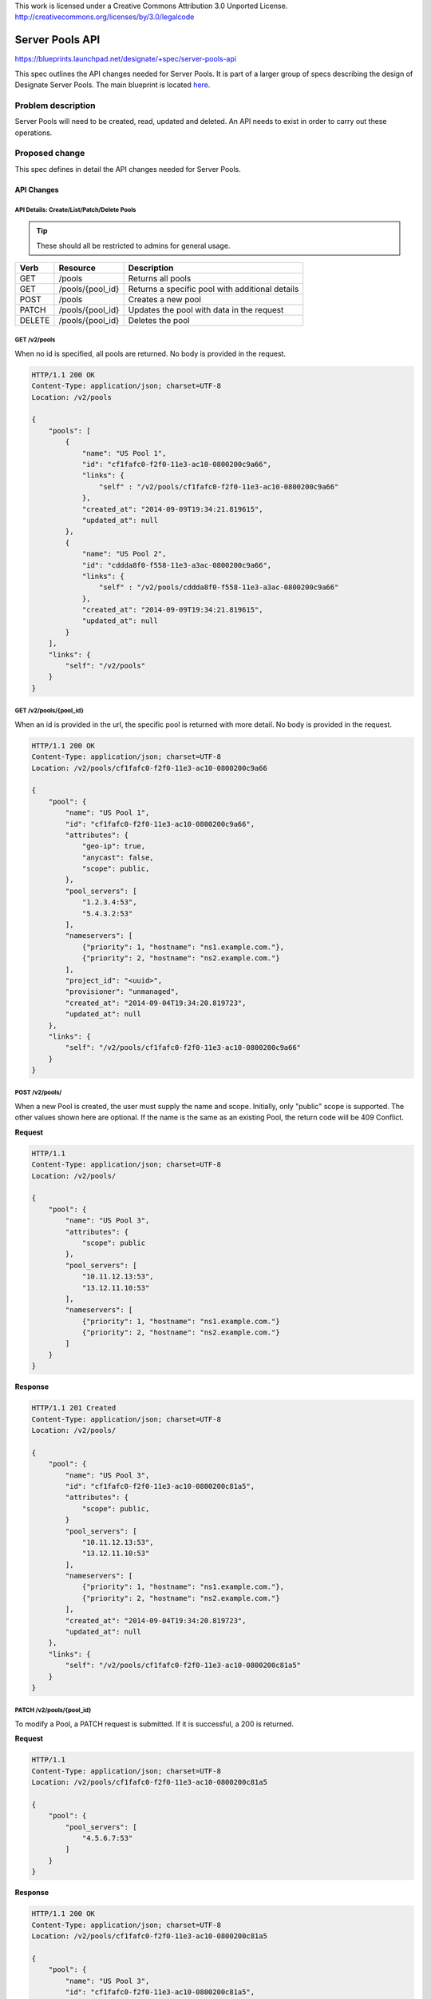 ..

This work is licensed under a Creative Commons Attribution 3.0 Unported License.
http://creativecommons.org/licenses/by/3.0/legalcode

..
  This template should be in ReSTructured text. The filename in the git
  repository should match the launchpad URL, for example a URL of
  https://blueprints.launchpad.net/designate/+spec/awesome-thing should be named
  awesome-thing.rst .  Please do not delete any of the sections in this
  template.  If you have nothing to say for a whole section, just write: None
  For help with syntax, see http://sphinx-doc.org/rest.html
  To test out your formatting, see http://www.tele3.cz/jbar/rest/rest.html

================
Server Pools API
================

https://blueprints.launchpad.net/designate/+spec/server-pools-api

This spec outlines the API changes needed for Server Pools. It is part of a
larger group of specs describing the design of Designate Server Pools. The
main blueprint is located
`here <https://blueprints.launchpad.net/designate/+spec/server-pools>`_.

Problem description
===================

Server Pools will need to be created, read, updated and deleted. An API needs
to exist in order to carry out these operations.

Proposed change
===============

This spec defines in detail the API changes needed for Server Pools.

API Changes
-----------

API Details: Create/List/Patch/Delete Pools
^^^^^^^^^^^^^^^^^^^^^^^^^^^^^^^^^^^^^^^^^^^
.. tip:: These should all be restricted to admins for general usage.

+--------+------------------+------------------------------------------------+
| Verb   | Resource         | Description                                    |
+========+==================+================================================+
| GET    | /pools           | Returns all pools                              |
+--------+------------------+------------------------------------------------+
| GET    | /pools/{pool_id} | Returns a specific pool with additional details|
+--------+------------------+------------------------------------------------+
| POST   | /pools           | Creates a new pool                             |
+--------+------------------+------------------------------------------------+
| PATCH  | /pools/{pool_id} | Updates the pool with data in the request      |
+--------+------------------+------------------------------------------------+
| DELETE | /pools/{pool_id} | Deletes the pool                               |
+--------+------------------+------------------------------------------------+

GET /v2/pools
^^^^^^^^^^^^^

When no id is specified, all pools are returned. No body is provided in the
request.

.. code-block::

    HTTP/1.1 200 OK
    Content-Type: application/json; charset=UTF-8
    Location: /v2/pools

    {
        "pools": [
            {
                "name": "US Pool 1",
                "id": "cf1fafc0-f2f0-11e3-ac10-0800200c9a66",
                "links": {
                    "self" : "/v2/pools/cf1fafc0-f2f0-11e3-ac10-0800200c9a66"
                },
                "created_at": "2014-09-09T19:34:21.819615",
                "updated_at": null
            },
            {
                "name": "US Pool 2",
                "id": "cddda8f0-f558-11e3-a3ac-0800200c9a66",
                "links": {
                    "self" : "/v2/pools/cddda8f0-f558-11e3-a3ac-0800200c9a66"
                },
                "created_at": "2014-09-09T19:34:21.819615",
                "updated_at": null
            }
        ],
        "links": {
            "self": "/v2/pools"
        }
    }


GET /v2/pools/{pool_id}
^^^^^^^^^^^^^^^^^^^^^^^

When an id is provided in the url, the specific pool is returned with more
detail. No body is provided in the request.

.. code-block::

    HTTP/1.1 200 OK
    Content-Type: application/json; charset=UTF-8
    Location: /v2/pools/cf1fafc0-f2f0-11e3-ac10-0800200c9a66

    {
        "pool": {
            "name": "US Pool 1",
            "id": "cf1fafc0-f2f0-11e3-ac10-0800200c9a66",
            "attributes": {
                "geo-ip": true,
                "anycast": false,
                "scope": public,
            },
            "pool_servers": [
                "1.2.3.4:53",
                "5.4.3.2:53"
            ],
            "nameservers": [
                {"priority": 1, "hostname": "ns1.example.com."},
                {"priority": 2, "hostname": "ns2.example.com."}
            ],
            "project_id": "<uuid>",
            "provisioner": "unmanaged",
            "created_at": "2014-09-04T19:34:20.819723",
            "updated_at": null
        },
        "links": {
            "self": "/v2/pools/cf1fafc0-f2f0-11e3-ac10-0800200c9a66"
        }
    }


POST /v2/pools/
^^^^^^^^^^^^^^^
When a new Pool is created, the user must supply the name and scope. Initially,
only "public" scope is supported. The other values shown here are
optional. If the name is the same as an existing Pool, the return
code will be 409 Conflict.

**Request**

.. code-block::

    HTTP/1.1
    Content-Type: application/json; charset=UTF-8
    Location: /v2/pools/

    {
        "pool": {
            "name": "US Pool 3",
            "attributes": {
                "scope": public
            },
            "pool_servers": [
                "10.11.12.13:53",
                "13.12.11.10:53"
            ],
            "nameservers": [
                {"priority": 1, "hostname": "ns1.example.com."}
                {"priority": 2, "hostname": "ns2.example.com."}
            ]
        }
    }

**Response**

.. code-block::

    HTTP/1.1 201 Created
    Content-Type: application/json; charset=UTF-8
    Location: /v2/pools/

    {
        "pool": {
            "name": "US Pool 3",
            "id": "cf1fafc0-f2f0-11e3-ac10-0800200c81a5",
            "attributes": {
                "scope": public,
            }
            "pool_servers": [
                "10.11.12.13:53",
                "13.12.11.10:53"
            ],
            "nameservers": [
                {"priority": 1, "hostname": "ns1.example.com."},
                {"priority": 2, "hostname": "ns2.example.com."}
            ],
            "created_at": "2014-09-04T19:34:20.819723",
            "updated_at": null
        },
        "links": {
            "self": "/v2/pools/cf1fafc0-f2f0-11e3-ac10-0800200c81a5"
        }
    }


PATCH /v2/pools/{pool_id}
^^^^^^^^^^^^^^^^^^^^^^^^^
To modify a Pool, a PATCH request is submitted. If it is successful, a 200 is
returned.

**Request**

.. code-block::

    HTTP/1.1
    Content-Type: application/json; charset=UTF-8
    Location: /v2/pools/cf1fafc0-f2f0-11e3-ac10-0800200c81a5

    {
        "pool": {
            "pool_servers": [
                "4.5.6.7:53"
            ]
        }
    }

**Response**

.. code-block::

    HTTP/1.1 200 OK
    Content-Type: application/json; charset=UTF-8
    Location: /v2/pools/cf1fafc0-f2f0-11e3-ac10-0800200c81a5

    {
        "pool": {
            "name": "US Pool 3",
            "id": "cf1fafc0-f2f0-11e3-ac10-0800200c81a5",
            "attributes": {
                "scope": public,
            },
            "pool_servers": [
                "10.11.12.13:53",
                "13.12.11.10:53",
                "4.5.6.7:53"
            ],
            "nameservers": [
                {"priority": 1, "hostname": "ns1.example.com."},
                {"priority": 2, "hostname": "ns2.example.com."}
            ],
            "created_at": "2014-09-04T19:34:20.819723",
            "updated_at": "2014-09-10T19:33:10.819555"
        },
        "links": {
            "self": "/v2/pools/cf1fafc0-f2f0-11e3-ac10-0800200c81a5"
        }
    }

DELETE /v2/pools/{pool_id}
^^^^^^^^^^^^^^^^^^^^^^^^^^
When deleting a Pool, the user must supply the id in the url. The request body
and return body are empty. A 204 is returned

    HTTP/1.1 204 No Content
    Content-Type: application/json; charset=UTF-8
    Location: /v2/pools/cf1fafc0-f2f0-11e3-ac10-0800200c81a5


Central Changes
---------------

The pool calls will have to be added to central to allow the CRUD of Server
Pools.

Storage Changes
---------------

The pool calls will have to be added to storage. The new tables are described
in a different spec.


Implementation
==============

Assignee(s)
-----------
Primary assignee:
  https://launchpad.net/~betsy-luzader


Milestones
----------

Target Milestone for completion:
  Kilo

Work Items
----------

* Create pools controller and view
* Add the calls to Central
* Add the calls to Storage
* Write tests



Dependencies
============

* Server Pools Storage: https://review.openstack.org/#/c/113447/
* Server Pools Service: https://review.openstack.org/#/c/113462/
* Server Pools MiniDNS Support: https://review.openstack.org/#/c/112688/
